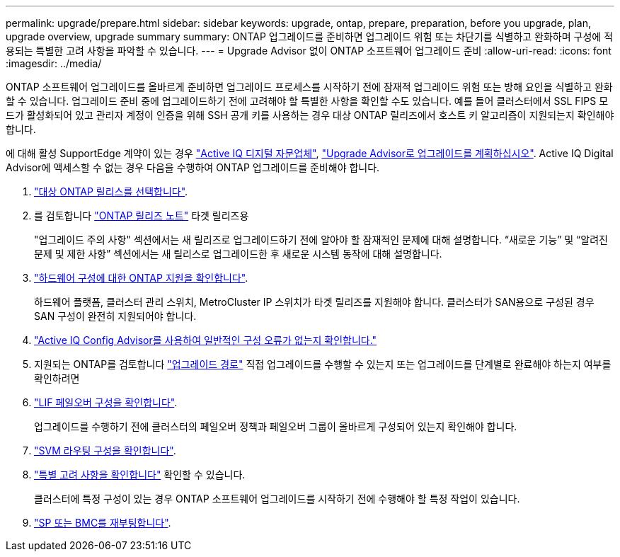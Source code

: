 ---
permalink: upgrade/prepare.html 
sidebar: sidebar 
keywords: upgrade, ontap, prepare, preparation, before you upgrade, plan, upgrade overview, upgrade summary 
summary: ONTAP 업그레이드를 준비하면 업그레이드 위험 또는 차단기를 식별하고 완화하며 구성에 적용되는 특별한 고려 사항을 파악할 수 있습니다. 
---
= Upgrade Advisor 없이 ONTAP 소프트웨어 업그레이드 준비
:allow-uri-read: 
:icons: font
:imagesdir: ../media/


[role="lead"]
ONTAP 소프트웨어 업그레이드를 올바르게 준비하면 업그레이드 프로세스를 시작하기 전에 잠재적 업그레이드 위험 또는 방해 요인을 식별하고 완화할 수 있습니다. 업그레이드 준비 중에 업그레이드하기 전에 고려해야 할 특별한 사항을 확인할 수도 있습니다. 예를 들어 클러스터에서 SSL FIPS 모드가 활성화되어 있고 관리자 계정이 인증을 위해 SSH 공개 키를 사용하는 경우 대상 ONTAP 릴리즈에서 호스트 키 알고리즘이 지원되는지 확인해야 합니다.

에 대해 활성 SupportEdge 계약이 있는 경우 link:https://docs.netapp.com/us-en/active-iq/upgrade_advisor_overview.html["Active IQ 디지털 자문업체"^], link:create-upgrade-plan.html["Upgrade Advisor로 업그레이드를 계획하십시오"]. Active IQ Digital Advisor에 액세스할 수 없는 경우 다음을 수행하여 ONTAP 업그레이드를 준비해야 합니다.

. link:choose-target-version.html["대상 ONTAP 릴리스를 선택합니다"].
. 를 검토합니다 link:../release-notes/index.html["ONTAP 릴리즈 노트"] 타겟 릴리즈용
+
"업그레이드 주의 사항" 섹션에서는 새 릴리즈로 업그레이드하기 전에 알아야 할 잠재적인 문제에 대해 설명합니다. “새로운 기능” 및 “알려진 문제 및 제한 사항” 섹션에서는 새 릴리스로 업그레이드한 후 새로운 시스템 동작에 대해 설명합니다.

. link:confirm-configuration.html["하드웨어 구성에 대한 ONTAP 지원을 확인합니다"].
+
하드웨어 플랫폼, 클러스터 관리 스위치, MetroCluster IP 스위치가 타겟 릴리즈를 지원해야 합니다.  클러스터가 SAN용으로 구성된 경우 SAN 구성이 완전히 지원되어야 합니다.

. link:task_check_for_common_configuration_errors_using_config_advisor.html["Active IQ Config Advisor를 사용하여 일반적인 구성 오류가 없는지 확인합니다."]
. 지원되는 ONTAP를 검토합니다 link:concept_upgrade_paths.html#supported-upgrade-paths["업그레이드 경로"] 직접 업그레이드를 수행할 수 있는지 또는 업그레이드를 단계별로 완료해야 하는지 여부를 확인하려면
. link:task_verifying_the_lif_failover_configuration.html["LIF 페일오버 구성을 확인합니다"].
+
업그레이드를 수행하기 전에 클러스터의 페일오버 정책과 페일오버 그룹이 올바르게 구성되어 있는지 확인해야 합니다.

. link:concept_verify_svm_routing.html["SVM 라우팅 구성을 확인합니다"].
. link:special-considerations.html["특별 고려 사항을 확인합니다"] 확인할 수 있습니다.
+
클러스터에 특정 구성이 있는 경우 ONTAP 소프트웨어 업그레이드를 시작하기 전에 수행해야 할 특정 작업이 있습니다.

. link:reboot-sp-bmc.html["SP 또는 BMC를 재부팅합니다"].

